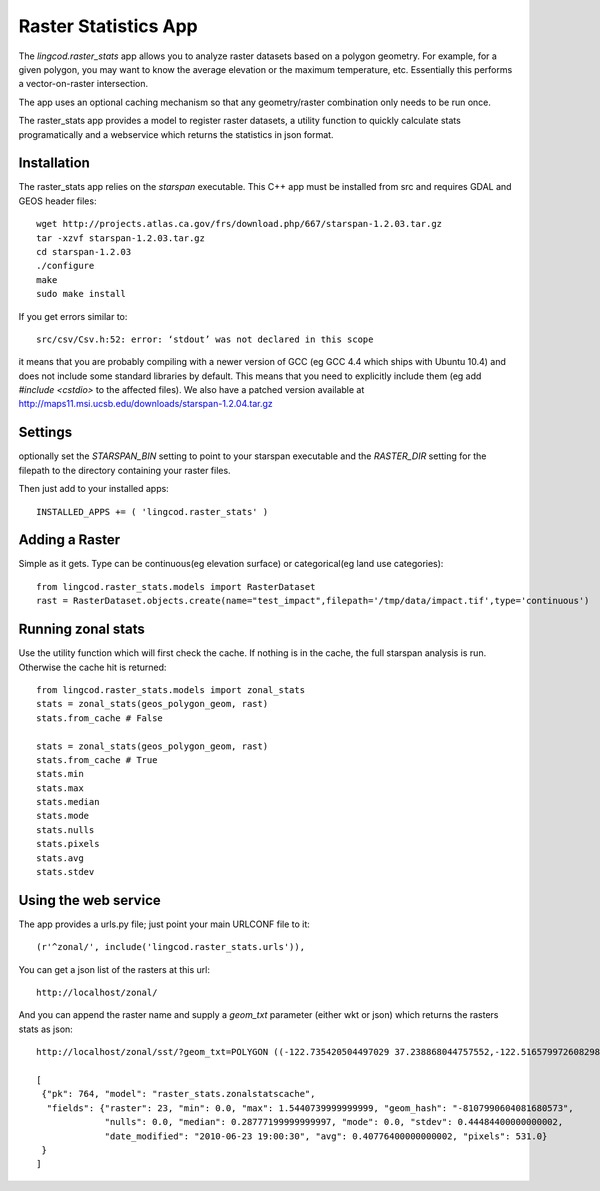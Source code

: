 .. _raster_stats:

Raster Statistics App
=======================
The `lingcod.raster_stats` app allows you to analyze raster datasets based on a polygon geometry. For example, for a given polygon, you may want to know the average elevation or the maximum temperature, etc. Essentially this performs a vector-on-raster intersection. 

The app uses an optional caching mechanism so that any geometry/raster combination only needs to be run once. 

The raster_stats app provides a model to register raster datasets, a utility function to quickly calculate stats programatically and a webservice which returns the statistics in json format.

Installation
------------
The raster_stats app relies on the `starspan` executable. This C++ app must be installed from src and requires GDAL and GEOS header files::

    wget http://projects.atlas.ca.gov/frs/download.php/667/starspan-1.2.03.tar.gz
    tar -xzvf starspan-1.2.03.tar.gz
    cd starspan-1.2.03
    ./configure
    make
    sudo make install

If you get errors similar to::

    src/csv/Csv.h:52: error: ‘stdout’ was not declared in this scope

it means that you are probably compiling with a newer version of GCC (eg GCC 4.4 which ships with Ubuntu 10.4) and does not include some standard libraries by default. This means that you need to explicitly include them (eg add `#include <cstdio>` to the affected files). We also have a patched version available at http://maps11.msi.ucsb.edu/downloads/starspan-1.2.04.tar.gz

Settings
--------
optionally set the `STARSPAN_BIN` setting to point to your starspan executable and the `RASTER_DIR` setting for the filepath to the directory containing your raster files.

Then just add to your installed apps::

    INSTALLED_APPS += ( 'lingcod.raster_stats' )

Adding a Raster
---------------
Simple as it gets. Type can be continuous(eg elevation surface) or categorical(eg land use categories)::
    
    from lingcod.raster_stats.models import RasterDataset
    rast = RasterDataset.objects.create(name="test_impact",filepath='/tmp/data/impact.tif',type='continuous')  

Running zonal stats
-------------------
Use the utility function which will first check the cache. If nothing is in the cache, the full starspan analysis is run. Otherwise the cache hit is returned::

    from lingcod.raster_stats.models import zonal_stats
    stats = zonal_stats(geos_polygon_geom, rast)
    stats.from_cache # False
    
    stats = zonal_stats(geos_polygon_geom, rast)
    stats.from_cache # True
    stats.min 
    stats.max
    stats.median
    stats.mode
    stats.nulls
    stats.pixels
    stats.avg
    stats.stdev

Using the web service
---------------------
The app provides a urls.py file; just point your main URLCONF file to it::

    (r'^zonal/', include('lingcod.raster_stats.urls')),

You can get a json list of the rasters at this url::

	http://localhost/zonal/

And you can append the raster name and supply a `geom_txt` parameter (either wkt or json) which returns the rasters stats as json::

	http://localhost/zonal/sst/?geom_txt=POLYGON ((-122.735420504497029 37.238868044757552,-122.516579972608298 37.245550198403009,-122.50822728055148 37.043415050627928,-122.730408889262932 37.046756127450656,-122.735420504497029 37.238868044757552))

	[
         {"pk": 764, "model": "raster_stats.zonalstatscache", 
          "fields": {"raster": 23, "min": 0.0, "max": 1.5440739999999999, "geom_hash": "-8107990604081680573", 
                     "nulls": 0.0, "median": 0.28777199999999997, "mode": 0.0, "stdev": 0.44484400000000002, 
                     "date_modified": "2010-06-23 19:00:30", "avg": 0.40776400000000002, "pixels": 531.0}
         }
        ]
